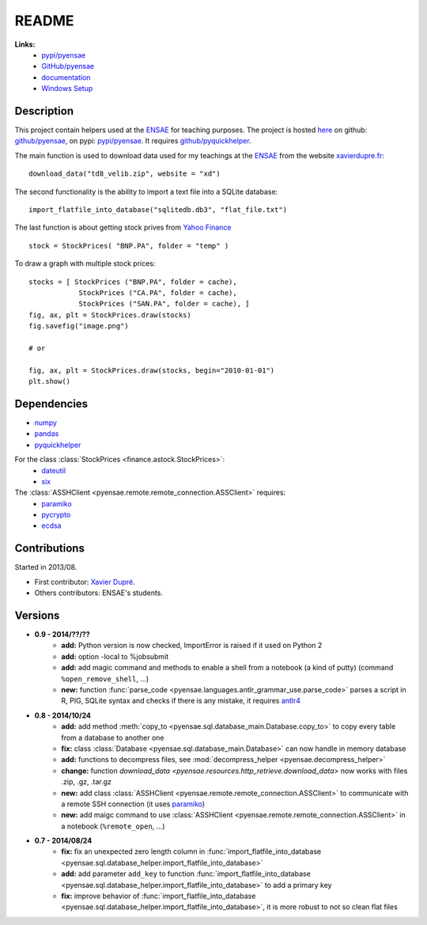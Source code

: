 ﻿.. _l-README:

README
======

   
**Links:**
    * `pypi/pyensae <https://pypi.python.org/pypi/pyensae/>`_
    * `GitHub/pyensae <https://github.com/sdpython/pyensae/>`_
    * `documentation <http://www.xavierdupre.fr/app/pyensae/helpsphinx/index.html>`_
    * `Windows Setup <http://www.xavierdupre.fr/site2013/index_code.html#pyensae>`_


Description        
-----------

This project contain helpers used at the `ENSAE <http://www.ensae.fr/>`_ for teaching purposes.
The project is hosted `here <http://www.xavierdupre.fr/site2013/index_code.html>`_ 
on github: `github/pyensae <https://github.com/sdpython/pyensae/>`_,
on pypi: `pypi/pyensae <https://pypi.python.org/pypi/pyensae/>`_.
It requires `github/pyquickhelper <https://github.com/sdpython/puquickhelper/>`_.

The main function is used to download data used for my teachings at the 
`ENSAE <http://www.xavierdupre.fr/site2013/enseignements/index.html>`_
from the website `xavierdupre.fr <http://www.xavierdupre.fr/>`_::

    download_data("td8_velib.zip", website = "xd")
    
The second functionality is the ability to import a text file into a SQLite database::

    import_flatfile_into_database("sqlitedb.db3", "flat_file.txt")
    
The last function is about getting stock prives from `Yahoo Finance <http://fr.finance.yahoo.com/>`_ ::

    stock = StockPrices( "BNP.PA", folder = "temp" )
    
To draw a graph with multiple stock prices::

    stocks = [ StockPrices ("BNP.PA", folder = cache),
                StockPrices ("CA.PA", folder = cache),
                StockPrices ("SAN.PA", folder = cache), ]
    fig, ax, plt = StockPrices.draw(stocks)
    fig.savefig("image.png")
    
    # or 
    
    fig, ax, plt = StockPrices.draw(stocks, begin="2010-01-01")
    plt.show()  

    
Dependencies
------------

* `numpy <http://www.numpy.org/>`_
* `pandas <http://pandas.pydata.org/>`_
* `pyquickhelper <https://pypi.python.org/pypi/pyquickhelper>`_

For the class :class:`StockPrices <finance.astock.StockPrices>`:
    * `dateutil <https://pypi.python.org/pypi/python-dateutil>`_
    * `six <https://pypi.python.org/pypi/six>`_

The :class:`ASSHClient <pyensae.remote.remote_connection.ASSClient>` requires:
    * `paramiko <http://www.paramiko.org/>`_
    * `pycrypto <https://pypi.python.org/pypi/pycrypto/>`_
    * `ecdsa <https://pypi.python.org/pypi/ecdsa>`_
    

Contributions
-------------

Started in 2013/08.

* First contributor: `Xavier Dupré <http://www.xavierdupre.fr/>`_.
* Others contributors: ENSAE's students.

Versions
--------

* **0.9 - 2014/??/??**
    * **add:** Python version is now checked, ImportError is raised if it used on Python 2
    * **add:** option -local to %jobsubmit    
    * **add:** add magic command and methods to enable a shell from a notebook (a kind of putty) (command ``%open_remove_shell``, ...)
    * **new:** function :func:`parse_code <pyensae.languages.antlr_grammar_use.parse_code>` parses a script in R, PIG, SQLite syntax and checks if there is any mistake, it requires `antlr4 <https://pypi.python.org/pypi/antlr4-python3-runtime/>`_
* **0.8 - 2014/10/24**
    * **add:** add method :meth:`copy_to <pyensae.sql.database_main.Database.copy_to>` to copy every table from a database to another one
    * **fix:** class :class:`Database <pyensae.sql.database_main.Database>` can now handle in memory database
    * **add:** functions to decompress files, see :mod:`decompress_helper <pyensae.decompress_helper>`
    * **change:** function `download_data <pyensae.resources.http_retrieve.download_data>` now works with files .zip, .gz, .tar.gz
    * **new:** add class :class:`ASSHClient <pyensae.remote.remote_connection.ASSClient>` to communicate with a remote SSH connection 
      (it uses `paramiko <http://www.paramiko.org/>`_)
    * **new:** add maigc command to use :class:`ASSHClient <pyensae.remote.remote_connection.ASSClient>` in a notebook (``%remote_open``, ...)
* **0.7 - 2014/08/24**
    * **fix:** fix an unexpected zero length column in :func:`import_flatfile_into_database <pyensae.sql.database_helper.import_flatfile_into_database>`
    * **add:** add parameter ``add_key`` to function :func:`import_flatfile_into_database <pyensae.sql.database_helper.import_flatfile_into_database>` to add a primary key
    * **fix:** improve behavior of :func:`import_flatfile_into_database <pyensae.sql.database_helper.import_flatfile_into_database>`, it is more robust to not so clean flat files

